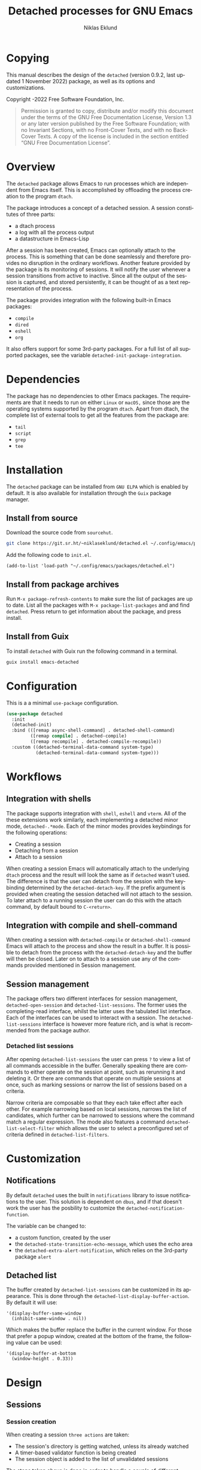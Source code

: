 #+title: Detached processes for GNU Emacs
#+author: Niklas Eklund
#+email: ~niklaseklund/detached.el@lists.sr.ht
#+language: en
#+options: ':t toc:nil author:t email:t

#+macro: version 0.9.2
#+macro: updated last updated 1 November 2022

#+texinfo_filename: detached.info
#+texinfo_dir_category: Emacs misc features
#+texinfo_dir_title: Detached: (detached)
#+texinfo_dir_desc: Launch, interact and manage detached processes

#+texinfo: @insertcopying

#+toc: t

* Copying
  :properties:
  :copying: t
  :end:

  This manual describes the design of the =detached= (version {{{version}}},
  {{{updated}}}) package, as well as its options and customizations.

  Copyright \copy 2020-2022 Free Software Foundation, Inc.

  #+BEGIN_QUOTE
  Permission is granted to copy, distribute and/or modify this
  document under the terms of the GNU Free Documentation License,
  Version 1.3 or any later version published by the Free Software
  Foundation; with no Invariant Sections, with no Front-Cover Texts,
  and with no Back-Cover Texts.  A copy of the license is included in
  the section entitled "GNU Free Documentation License".
  #+END_QUOTE

* Overview

The ~detached~ package allows Emacs to run processes which are independent from Emacs itself. This is accomplished by offloading the process creation to the program =dtach=.

The package introduces a concept of a detached session. A session constitutes of three parts:

- a dtach process
- a log with all the process output
- a datastructure in Emacs-Lisp

After a session has been created, Emacs can optionally attach to the process. This is something that can be done seamlessly and therefore provides no disruption in the ordinary workflows. Another feature provided by the package is its monitoring of sessions. It will notify the user whenever a session transitions from active to inactive. Since all the output of the session is captured, and stored persistently, it can be thought of as a text representation of the process.

The package provides integration with the following built-in Emacs packages:

- ~compile~
- ~dired~
- ~eshell~
- ~org~

It also offers support for some 3rd-party packages. For a full list of all supported packages, see the variable ~detached-init-package-integration~.

* Dependencies

The package has no dependencies to other Emacs packages. The requirements are that it needs to run on either =Linux= or =macOS,= since those are the operating systems supported by the program =dtach=. Apart from dtach, the complete list of external tools to get all the features from the package are:

- =tail=
- =script=
- =grep=
- =tee=

* Installation

The ~detached~ package can be installed from =GNU ELPA= which is enabled by default. It is also available for installation through the =Guix= package manager.

** Install from source

Download the source code from =sourcehut=.

#+begin_src sh
  git clone https://git.sr.ht/~niklaseklund/detached.el ~/.config/emacs/packages/detached.el
#+end_src

Add the following code to =init.el=.

#+begin_src elisp
  (add-to-list 'load-path "~/.config/emacs/packages/detached.el")
#+end_src

** Install from package archives

Run =M-x package-refresh-contents= to make sure the list of packages are up to date. List all the packages with =M-x package-list-packages= and and find =detached=. Press return to get information about the package, and press install.

** Install from Guix

To install ~detached~ with Guix run the following command in a terminal.

#+begin_src sh
  guix install emacs-detached
#+end_src

* Configuration

This is a a minimal ~use-package~ configuration.

#+begin_src emacs-lisp
  (use-package detached
    :init
    (detached-init)
    :bind (([remap async-shell-command] . detached-shell-command)
           ([remap compile] . detached-compile)
           ([remap recompile] . detached-compile-recompile))
    :custom ((detached-terminal-data-command system-type)
             (detached-terminal-data-command system-type)))
#+end_src

* Workflows

** Integration with shells

The package supports integration with =shell=, =eshell= and =vterm=. All of the these extensions work similarly, each implementing a detached minor mode, =detached-.*mode=. Each of the minor modes provides keybindings for the following operations:

- Creating a session
- Detaching from a session
- Attach to a session

When creating a session Emacs will automatically attach to the underlying =dtach= process and the result will look the same as if =detached= wasn't used. The difference is that the user can detach from the session with the keybinding determined by the =detached-detach-key=. If the prefix argument is provided when creating the session detached will not attach to the session. To later attach to a running session the user can do this with the attach command, by default bound to =C-<return>=.

** Integration with compile and shell-command

When creating a session with =detached-compile= or =detached-shell-command= Emacs will attach to the process and show the result in a buffer. It is possible to detach from the process with the =detached-detach-key= and the buffer will then be closed. Later on to attach to a session use any of the commands provided mentioned in Session management.

** Session management

The package offers two different interfaces for session management, =detached-open-session= and =detached-list-sessions=. The former uses the completing-read interface, whilst the latter uses the tabulated list interface. Each of the interfaces can be used to interact with a session. The =detached-list-sessions= interface is however more feature rich, and is what is recommended from the package author.

*** Detached list sessions

After opening =detached-list-sessions= the user can press =?= to view a list of all commands accessible in the buffer. Generally speaking there are commands to either operate on the session at point, such as rerunning it and deleting it. Or there are commands that operate on multiple sessions at once, such as marking sessions or narrow the list of sessions based on a criteria.

Narrow criteria are composable so that they each take effect after each other. For example narrowing based on local sessions, narrows the list of candidates, which further can be narrowed to sessions where the command match a regular expression. The mode also features a command =detached-list-select-filter= which allows the user to select a preconfigured set of criteria defined in =detached-list-filters=.

* Customization

** Notifications

By default ~detached~ uses the built in ~notifications~ library to issue notifications to the user. This solution is dependent on ~dbus~, and if that doesn't work the user has the posbility to customize the ~detached-notification-function~.

The variable can be changed to:
- a custom function, created by the user
- the ~detached-state-transition-echo-message~, which uses the echo area
- the ~detached-extra-alert-notification~, which relies on the 3rd-party package ~alert~

** Detached list

The buffer created by ~detached-list-sessions~ can be customized in its appearance. This is done through the ~detached-list-display-buffer-action~. By default it will use:

#+begin_src elisp
  '(display-buffer-same-window
    (inhibit-same-window . nil))
#+end_src

Which makes the buffer replace the buffer in the current window. For those that prefer a popup window, created at the bottom of the frame, the following value can be used:

#+begin_src elisp
  '(display-buffer-at-bottom
    (window-height . 0.33))
#+end_src

* Design
** Sessions
*** Session creation

When creating a session =three actions= are taken:
- The session's directory is getting watched, unless its already watched
- A timer-based validator function is being created
- The session object is added to the list of unvalidated sessions

The steps taken above is done in order to handle a couple of different scenarios:
- The underlying =dtach= session is never created, the validator will recognize this and never insert the session into the database
- The session is correctly created and is running when the validator is called, it will update the state from =unknown= to =active= and insert the object into the database
- The session is finished quickly before the validator is being run, it will trigger a session directory event, this will update the session and insert it into the database, at the same time it is removed from the list of =unvalidated= sessions which will cause the =validator= to not do anything

The logic described mean that the Emacs that creates the session is responsible for validating the session. Only when a session has been validated, or become inactive, it will be added to the database. When it is added to the database it will cause other =Emacsen= to read from the database and then become aware of existence the session.

*** Session initialization

The initialization of  =sessions= when =detached= is loaded is performed in the following steps:
- All known sessions are read from the database
- The directory where the database resides are being watched in order to detect updates made to the database
- A hash-table is created where all keys are session ids, and the values are the status, which is initialized to =uninitialized=
- For all sessions that are accessible, which is either local sessions or remote sessions with an active connection
  + The hash-table is updated to =initialized=
  + The sessions =initialized-emacsen= property is updated with the process id of the current Emacs
  + If the session is registered as =active= the session is updated if it has transitioned to =inactive=, otherwise its session directory is being watched
  + If the session is missing, =e.g.= it has been deleted from the computer, the session is removed from the database

***  Session transition

The =detached= sessions are read from the persistent =detached.db= file when the package is loaded. All =Emacsen= that loads =detached= are reading and writing to the same database file, that allows the sessions to be shared among Emacsen.

To avoid all Emacsen from sending a notification when a session becomes inactive the responsibility is determined dynamically. All Emacsen, where detached is loaded, registers their process in a file named =detached-emacsen=. Initialization of sessions are done on a session basis

* Known limitations

The ~detached~ package have some known limitations. It is designed around the idea that a single command is executed. Therefore it does not support a session that can be re-used over time, which is a common use-case with for example =tmux=.

** Quotation marks

The way the package transforms, the command the user wants to run, into a =detached= command behaves incorrectly when it contain double quotation marks. For example the following command:

#+begin_src sh
  git shortlog --summary --numbered --all --no-merges --since="01 Jan 2022"
#+end_src

Will unfortunately not be interpreted correctly. Instead the user needs to use single quotation marks in order for it to work:

#+begin_src sh
  git shortlog --summary --numbered --all --no-merges --since='01 Jan 2022'
#+end_src

** Reproducible environments

The package works best when sessions can be re-run. For this to work, the command needs to be robust against changes in the environment. Since only a single command is run there can be no dependency to previously run commands in the same shell, when the session is created. If the command the user wants to run have such requirements the best thing to do is to create a shell script that can set up that environment, and execute that script instead.

The tool =direnv= could ideally be used with =detached=, however there seems to be no way to make it work for remote processes. So the recommendation for that use-case is the same as above, create a shell script. For example a script named =direnv_command= with the following content:

#+begin_src sh
  #!/usr/bin/env bash
  direnv exec . "$@"
#+end_src

Then the following command would be reproducible.

#+begin_src sh
  direnv_command python foo.py
#+end_src

* Contributions

The package is part of ~ELPA~, which means that if you want to contribute, you must have a [[https://www.gnu.org/software/emacs/manual/html_node/emacs/Copyright-Assignment.html][copyright assignement]].

* Acknowledgments

This package wouldn't have been were it is today without these contributors.

** Code contributors

- [[https://gitlab.com/rosetail][rosetail]]
- [[https://lists.sr.ht/~protesilaos][protesilaos]]
- [[https://www.iro.umontreal.ca/~monnier][Stefan Monnier]]
- dpettersson
- [[http://technomadic.org][Greg Pfeil]]
  
** Idea contributors

- [[https://gitlab.com/rosetail][rosetail]] for all the great ideas and improvements to the package. Without those contributions `detached.el` would be a less sophisticated package.
- [[https://gitlab.com/ntdef][Troy de Freitas]] for solving the problem of getting `detached.el` to work with `filenotify` on macOS.
- [[https://gitlab.com/minad][Daniel Mendler]] for helping out in improving `detached.el`, among other things integration with other packages such as `embark` and `consult`.
- [[https://gitlab.com/ambrevar][Ambrevar]] who indirectly contributed by inspiring me with his [[https://www.reddit.com/r/emacs/comments/6y3q4k/yes_eshell_is_my_main_shell/][yes eshell is my main shell]]. It was through that I discovered his [[https://github.com/Ambrevar/dotfiles/blob/master/.emacs.d/lisp/package-eshell-detach.el][package-eshell-detach]] which got me into the idea of using `dtach` as a base for detached shell commands.

